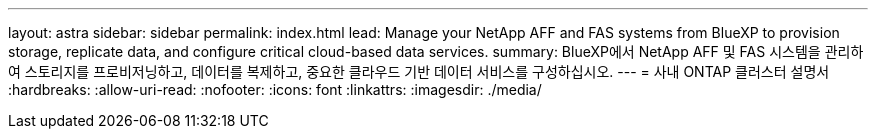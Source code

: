 ---
layout: astra 
sidebar: sidebar 
permalink: index.html 
lead: Manage your NetApp AFF and FAS systems from BlueXP to provision storage, replicate data, and configure critical cloud-based data services. 
summary: BlueXP에서 NetApp AFF 및 FAS 시스템을 관리하여 스토리지를 프로비저닝하고, 데이터를 복제하고, 중요한 클라우드 기반 데이터 서비스를 구성하십시오. 
---
= 사내 ONTAP 클러스터 설명서
:hardbreaks:
:allow-uri-read: 
:nofooter: 
:icons: font
:linkattrs: 
:imagesdir: ./media/


